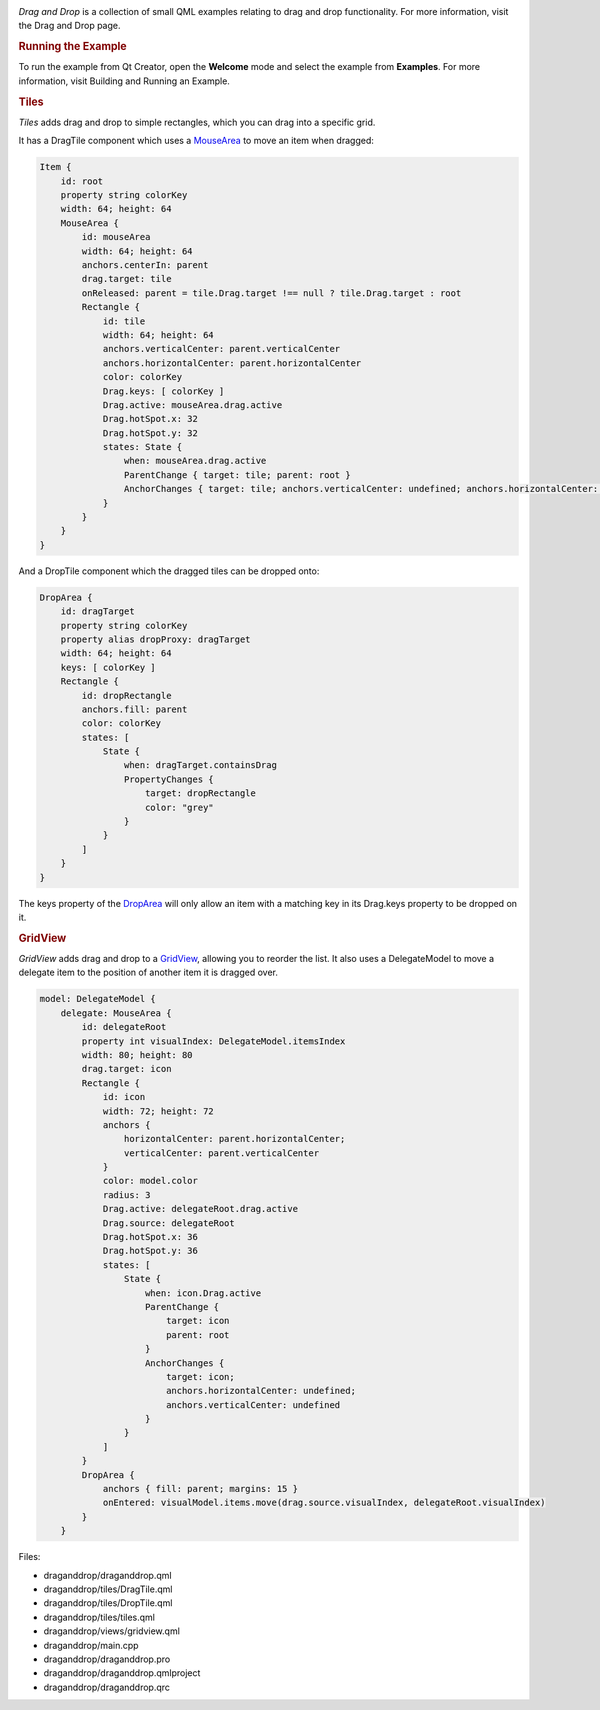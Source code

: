 

|image0|

*Drag and Drop* is a collection of small QML examples relating to drag
and drop functionality. For more information, visit the Drag and Drop
page.

.. rubric:: Running the Example
   :name: running-the-example

To run the example from Qt Creator, open the **Welcome** mode and select
the example from **Examples**. For more information, visit Building and
Running an Example.

.. rubric:: Tiles
   :name: tiles

*Tiles* adds drag and drop to simple rectangles, which you can drag into
a specific grid.

It has a DragTile component which uses a
`MouseArea </sdk/apps/qml/QtQuick/MouseArea/>`__ to move an item when
dragged:

.. code:: qml

    Item {
        id: root
        property string colorKey
        width: 64; height: 64
        MouseArea {
            id: mouseArea
            width: 64; height: 64
            anchors.centerIn: parent
            drag.target: tile
            onReleased: parent = tile.Drag.target !== null ? tile.Drag.target : root
            Rectangle {
                id: tile
                width: 64; height: 64
                anchors.verticalCenter: parent.verticalCenter
                anchors.horizontalCenter: parent.horizontalCenter
                color: colorKey
                Drag.keys: [ colorKey ]
                Drag.active: mouseArea.drag.active
                Drag.hotSpot.x: 32
                Drag.hotSpot.y: 32
                states: State {
                    when: mouseArea.drag.active
                    ParentChange { target: tile; parent: root }
                    AnchorChanges { target: tile; anchors.verticalCenter: undefined; anchors.horizontalCenter: undefined }
                }
            }
        }
    }

And a DropTile component which the dragged tiles can be dropped onto:

.. code:: qml

    DropArea {
        id: dragTarget
        property string colorKey
        property alias dropProxy: dragTarget
        width: 64; height: 64
        keys: [ colorKey ]
        Rectangle {
            id: dropRectangle
            anchors.fill: parent
            color: colorKey
            states: [
                State {
                    when: dragTarget.containsDrag
                    PropertyChanges {
                        target: dropRectangle
                        color: "grey"
                    }
                }
            ]
        }
    }

The keys property of the `DropArea </sdk/apps/qml/QtQuick/DropArea/>`__
will only allow an item with a matching key in its Drag.keys property to
be dropped on it.

.. rubric:: GridView
   :name: gridview

*GridView* adds drag and drop to a
`GridView </sdk/apps/qml/QtQuick/draganddrop#gridview>`__, allowing you
to reorder the list. It also uses a DelegateModel to move a delegate
item to the position of another item it is dragged over.

.. code:: qml

        model: DelegateModel {
            delegate: MouseArea {
                id: delegateRoot
                property int visualIndex: DelegateModel.itemsIndex
                width: 80; height: 80
                drag.target: icon
                Rectangle {
                    id: icon
                    width: 72; height: 72
                    anchors {
                        horizontalCenter: parent.horizontalCenter;
                        verticalCenter: parent.verticalCenter
                    }
                    color: model.color
                    radius: 3
                    Drag.active: delegateRoot.drag.active
                    Drag.source: delegateRoot
                    Drag.hotSpot.x: 36
                    Drag.hotSpot.y: 36
                    states: [
                        State {
                            when: icon.Drag.active
                            ParentChange {
                                target: icon
                                parent: root
                            }
                            AnchorChanges {
                                target: icon;
                                anchors.horizontalCenter: undefined;
                                anchors.verticalCenter: undefined
                            }
                        }
                    ]
                }
                DropArea {
                    anchors { fill: parent; margins: 15 }
                    onEntered: visualModel.items.move(drag.source.visualIndex, delegateRoot.visualIndex)
                }
            }

Files:

-  draganddrop/draganddrop.qml
-  draganddrop/tiles/DragTile.qml
-  draganddrop/tiles/DropTile.qml
-  draganddrop/tiles/tiles.qml
-  draganddrop/views/gridview.qml
-  draganddrop/main.cpp
-  draganddrop/draganddrop.pro
-  draganddrop/draganddrop.qmlproject
-  draganddrop/draganddrop.qrc

.. |image0| image:: /media/sdk/apps/qml/qtquick-draganddrop-example/images/qml-draganddrop-example.png

